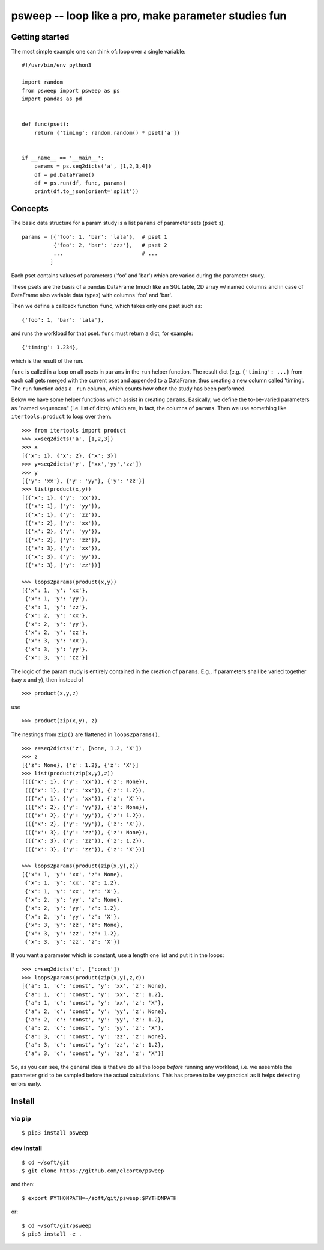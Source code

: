 psweep -- loop like a pro, make parameter studies fun
=====================================================

Getting started
---------------

The most simple example one can think of: loop over a single variable::

    #!/usr/bin/env python3

    import random
    from psweep import psweep as ps
    import pandas as pd


    def func(pset):
        return {'timing': random.random() * pset['a']}
                
                    
    if __name__ == '__main__':
        params = ps.seq2dicts('a', [1,2,3,4])
        df = pd.DataFrame()
        df = ps.run(df, func, params)
        print(df.to_json(orient='split'))


Concepts
--------

The basic data structure for a param study is a list ``params`` of parameter sets
(``pset`` s).

::

    params = [{'foo': 1, 'bar': 'lala'},  # pset 1
              {'foo': 2, 'bar': 'zzz'},   # pset 2
              ...                         # ...
             ]

Each pset contains values of parameters ('foo' and 'bar') which are varied
during the parameter study.

These psets are the basis of a pandas DataFrame (much like an SQL table, 2D array
w/ named columns and in case of DataFrame also variable data types) with
columns 'foo' and 'bar'. 

Then we define a callback function ``func``, which takes only one pset
such as::

    {'foo': 1, 'bar': 'lala'},

and runs the workload for that pset. ``func`` must return a dict, for example::

    {'timing': 1.234}, 

which is the result of the run.

``func`` is called in a loop on all psets in ``params`` in the ``run`` helper
function. The result dict (e.g. ``{'timing': ...}`` from each call gets merged
with the current pset and appended to a DataFrame, thus creating a new column
called 'timing'. The ``run`` function adds a ``_run`` column, which counts how
often the study has been performed.

Below we have some helper functions which assist in creating ``params``.
Basically, we define the to-be-varied parameters as "named sequences" (i.e.
list of dicts) which are, in fact, the columns of ``params``. Then we use
something like ``itertools.product`` to loop over them.

::

    >>> from itertools import product
    >>> x=seq2dicts('a', [1,2,3])
    >>> x
    [{'x': 1}, {'x': 2}, {'x': 3}]
    >>> y=seq2dicts('y', ['xx','yy','zz'])
    >>> y
    [{'y': 'xx'}, {'y': 'yy'}, {'y': 'zz'}]
    >>> list(product(x,y))
    [({'x': 1}, {'y': 'xx'}),
     ({'x': 1}, {'y': 'yy'}),
     ({'x': 1}, {'y': 'zz'}),
     ({'x': 2}, {'y': 'xx'}),
     ({'x': 2}, {'y': 'yy'}),
     ({'x': 2}, {'y': 'zz'}),
     ({'x': 3}, {'y': 'xx'}),
     ({'x': 3}, {'y': 'yy'}),
     ({'x': 3}, {'y': 'zz'})]

    >>> loops2params(product(x,y))
    [{'x': 1, 'y': 'xx'},
     {'x': 1, 'y': 'yy'},
     {'x': 1, 'y': 'zz'},
     {'x': 2, 'y': 'xx'},
     {'x': 2, 'y': 'yy'},
     {'x': 2, 'y': 'zz'},
     {'x': 3, 'y': 'xx'},
     {'x': 3, 'y': 'yy'},
     {'x': 3, 'y': 'zz'}]

The logic of the param study is entirely contained in the creation of ``params``.
E.g., if parameters shall be varied together (say x and y), then instead of

::

    >>> product(x,y,z)

use

::

    >>> product(zip(x,y), z)

The nestings from ``zip()`` are flattened in ``loops2params()``.

::

    >>> z=seq2dicts('z', [None, 1.2, 'X'])
    >>> z
    [{'z': None}, {'z': 1.2}, {'z': 'X'}]
    >>> list(product(zip(x,y),z))
    [(({'x': 1}, {'y': 'xx'}), {'z': None}),
     (({'x': 1}, {'y': 'xx'}), {'z': 1.2}),
     (({'x': 1}, {'y': 'xx'}), {'z': 'X'}),
     (({'x': 2}, {'y': 'yy'}), {'z': None}),
     (({'x': 2}, {'y': 'yy'}), {'z': 1.2}),
     (({'x': 2}, {'y': 'yy'}), {'z': 'X'}),
     (({'x': 3}, {'y': 'zz'}), {'z': None}),
     (({'x': 3}, {'y': 'zz'}), {'z': 1.2}),
     (({'x': 3}, {'y': 'zz'}), {'z': 'X'})]

    >>> loops2params(product(zip(x,y),z))
    [{'x': 1, 'y': 'xx', 'z': None},
     {'x': 1, 'y': 'xx', 'z': 1.2},
     {'x': 1, 'y': 'xx', 'z': 'X'},
     {'x': 2, 'y': 'yy', 'z': None},
     {'x': 2, 'y': 'yy', 'z': 1.2},
     {'x': 2, 'y': 'yy', 'z': 'X'},
     {'x': 3, 'y': 'zz', 'z': None},
     {'x': 3, 'y': 'zz', 'z': 1.2},
     {'x': 3, 'y': 'zz', 'z': 'X'}]

If you want a parameter which is constant, use a length one list and put it in
the loops:

::

    >>> c=seq2dicts('c', ['const'])
    >>> loops2params(product(zip(x,y),z,c))
    [{'a': 1, 'c': 'const', 'y': 'xx', 'z': None},
     {'a': 1, 'c': 'const', 'y': 'xx', 'z': 1.2},
     {'a': 1, 'c': 'const', 'y': 'xx', 'z': 'X'},
     {'a': 2, 'c': 'const', 'y': 'yy', 'z': None},
     {'a': 2, 'c': 'const', 'y': 'yy', 'z': 1.2},
     {'a': 2, 'c': 'const', 'y': 'yy', 'z': 'X'},
     {'a': 3, 'c': 'const', 'y': 'zz', 'z': None},
     {'a': 3, 'c': 'const', 'y': 'zz', 'z': 1.2},
     {'a': 3, 'c': 'const', 'y': 'zz', 'z': 'X'}]

So, as you can see, the general idea is that we do all the loops *before*
running any workload, i.e. we assemble the parameter grid to be sampled before
the actual calculations. This has proven to be vey practical as it helps
detecting errors early.

Install
-------

via pip
```````

::

    $ pip3 install psweep

dev install
```````````

::
    
    $ cd ~/soft/git
    $ git clone https://github.com/elcorto/psweep

and then::

    $ export PYTHONPATH=~/soft/git/psweep:$PYTHONPATH

or::

    $ cd ~/soft/git/psweep
    $ pip3 install -e .

